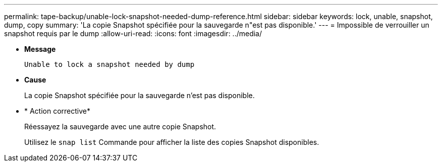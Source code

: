 ---
permalink: tape-backup/unable-lock-snapshot-needed-dump-reference.html 
sidebar: sidebar 
keywords: lock, unable, snapshot, dump, copy 
summary: 'La copie Snapshot spécifiée pour la sauvegarde n"est pas disponible.' 
---
= Impossible de verrouiller un snapshot requis par le dump
:allow-uri-read: 
:icons: font
:imagesdir: ../media/


[role="lead"]
* *Message*
+
`Unable to lock a snapshot needed by dump`

* *Cause*
+
La copie Snapshot spécifiée pour la sauvegarde n'est pas disponible.

* * Action corrective*
+
Réessayez la sauvegarde avec une autre copie Snapshot.

+
Utilisez le `snap list` Commande pour afficher la liste des copies Snapshot disponibles.


